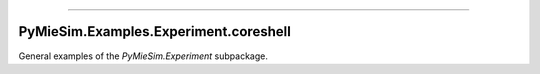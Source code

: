 -----

PyMieSim.Examples.Experiment.coreshell
======================================

General examples of the `PyMieSim.Experiment` subpackage.